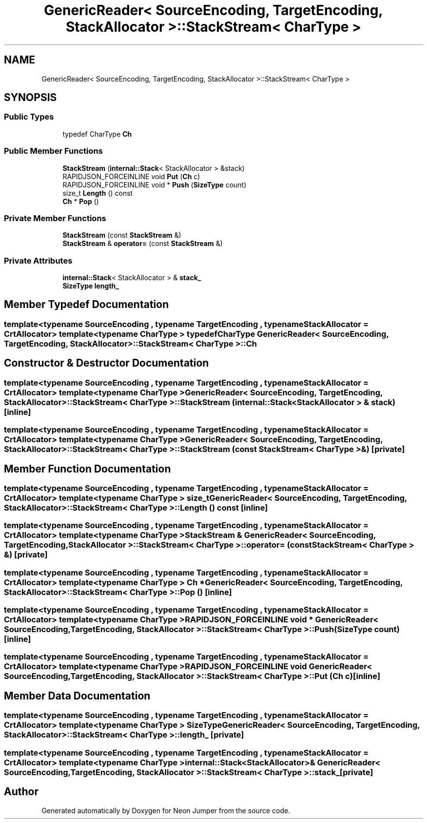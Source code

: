 .TH "GenericReader< SourceEncoding, TargetEncoding, StackAllocator >::StackStream< CharType >" 3 "Fri Jan 21 2022" "Neon Jumper" \" -*- nroff -*-
.ad l
.nh
.SH NAME
GenericReader< SourceEncoding, TargetEncoding, StackAllocator >::StackStream< CharType >
.SH SYNOPSIS
.br
.PP
.SS "Public Types"

.in +1c
.ti -1c
.RI "typedef CharType \fBCh\fP"
.br
.in -1c
.SS "Public Member Functions"

.in +1c
.ti -1c
.RI "\fBStackStream\fP (\fBinternal::Stack\fP< StackAllocator > &stack)"
.br
.ti -1c
.RI "RAPIDJSON_FORCEINLINE void \fBPut\fP (\fBCh\fP c)"
.br
.ti -1c
.RI "RAPIDJSON_FORCEINLINE void * \fBPush\fP (\fBSizeType\fP count)"
.br
.ti -1c
.RI "size_t \fBLength\fP () const"
.br
.ti -1c
.RI "\fBCh\fP * \fBPop\fP ()"
.br
.in -1c
.SS "Private Member Functions"

.in +1c
.ti -1c
.RI "\fBStackStream\fP (const \fBStackStream\fP &)"
.br
.ti -1c
.RI "\fBStackStream\fP & \fBoperator=\fP (const \fBStackStream\fP &)"
.br
.in -1c
.SS "Private Attributes"

.in +1c
.ti -1c
.RI "\fBinternal::Stack\fP< StackAllocator > & \fBstack_\fP"
.br
.ti -1c
.RI "\fBSizeType\fP \fBlength_\fP"
.br
.in -1c
.SH "Member Typedef Documentation"
.PP 
.SS "template<typename SourceEncoding , typename TargetEncoding , typename StackAllocator  = CrtAllocator> template<typename CharType > typedef CharType \fBGenericReader\fP< SourceEncoding, TargetEncoding, StackAllocator >\fB::StackStream\fP< CharType >::Ch"

.SH "Constructor & Destructor Documentation"
.PP 
.SS "template<typename SourceEncoding , typename TargetEncoding , typename StackAllocator  = CrtAllocator> template<typename CharType > \fBGenericReader\fP< SourceEncoding, TargetEncoding, StackAllocator >::StackStream< CharType >::StackStream (\fBinternal::Stack\fP< StackAllocator > & stack)\fC [inline]\fP"

.SS "template<typename SourceEncoding , typename TargetEncoding , typename StackAllocator  = CrtAllocator> template<typename CharType > \fBGenericReader\fP< SourceEncoding, TargetEncoding, StackAllocator >::StackStream< CharType >::StackStream (const \fBStackStream\fP< CharType > &)\fC [private]\fP"

.SH "Member Function Documentation"
.PP 
.SS "template<typename SourceEncoding , typename TargetEncoding , typename StackAllocator  = CrtAllocator> template<typename CharType > size_t \fBGenericReader\fP< SourceEncoding, TargetEncoding, StackAllocator >\fB::StackStream\fP< CharType >::Length () const\fC [inline]\fP"

.SS "template<typename SourceEncoding , typename TargetEncoding , typename StackAllocator  = CrtAllocator> template<typename CharType > \fBStackStream\fP & \fBGenericReader\fP< SourceEncoding, TargetEncoding, StackAllocator >\fB::StackStream\fP< CharType >::operator= (const \fBStackStream\fP< CharType > &)\fC [private]\fP"

.SS "template<typename SourceEncoding , typename TargetEncoding , typename StackAllocator  = CrtAllocator> template<typename CharType > \fBCh\fP * \fBGenericReader\fP< SourceEncoding, TargetEncoding, StackAllocator >\fB::StackStream\fP< CharType >::Pop ()\fC [inline]\fP"

.SS "template<typename SourceEncoding , typename TargetEncoding , typename StackAllocator  = CrtAllocator> template<typename CharType > RAPIDJSON_FORCEINLINE void * \fBGenericReader\fP< SourceEncoding, TargetEncoding, StackAllocator >\fB::StackStream\fP< CharType >::Push (\fBSizeType\fP count)\fC [inline]\fP"

.SS "template<typename SourceEncoding , typename TargetEncoding , typename StackAllocator  = CrtAllocator> template<typename CharType > RAPIDJSON_FORCEINLINE void \fBGenericReader\fP< SourceEncoding, TargetEncoding, StackAllocator >\fB::StackStream\fP< CharType >::Put (\fBCh\fP c)\fC [inline]\fP"

.SH "Member Data Documentation"
.PP 
.SS "template<typename SourceEncoding , typename TargetEncoding , typename StackAllocator  = CrtAllocator> template<typename CharType > \fBSizeType\fP \fBGenericReader\fP< SourceEncoding, TargetEncoding, StackAllocator >\fB::StackStream\fP< CharType >::length_\fC [private]\fP"

.SS "template<typename SourceEncoding , typename TargetEncoding , typename StackAllocator  = CrtAllocator> template<typename CharType > \fBinternal::Stack\fP<StackAllocator>& \fBGenericReader\fP< SourceEncoding, TargetEncoding, StackAllocator >\fB::StackStream\fP< CharType >::stack_\fC [private]\fP"


.SH "Author"
.PP 
Generated automatically by Doxygen for Neon Jumper from the source code\&.
